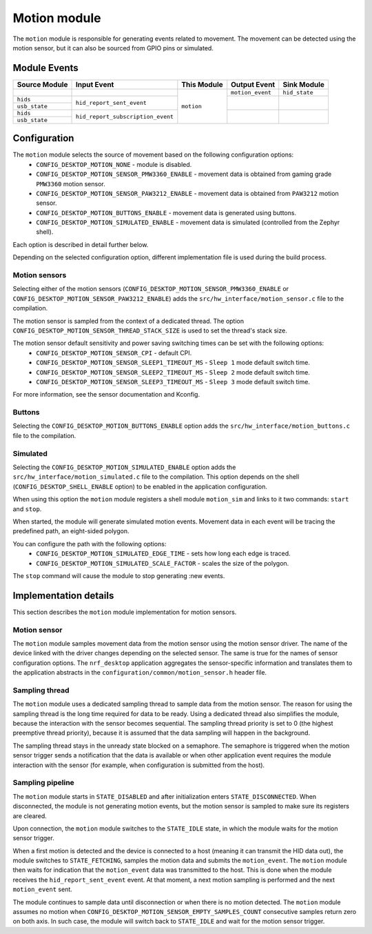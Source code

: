 .. _nrf_desktop_motion:

Motion module
#############

The ``motion`` module is responsible for generating events related to movement.
The movement can be detected using the motion sensor, but it can also be sourced from
GPIO pins or simulated.

Module Events
*************

+------------------+-----------------------------------+---------------+------------------+------------------+
| Source Module    | Input Event                       | This Module   | Output Event     | Sink Module      |
+==================+===================================+===============+==================+==================+
|                  |                                   | ``motion``    | ``motion_event`` | ``hid_state``    |
+------------------+-----------------------------------+               +------------------+------------------+
| ``hids``         | ``hid_report_sent_event``         |               |                  |                  |
+------------------+                                   +               +                  +                  +
| ``usb_state``    |                                   |               |                  |                  |
+------------------+-----------------------------------+               +------------------+------------------+
| ``hids``         | ``hid_report_subscription_event`` |               |                  |                  |
+------------------+                                   +               +                  +                  +
| ``usb_state``    |                                   |               |                  |                  |
+------------------+-----------------------------------+---------------+------------------+------------------+

Configuration
*************

The ``motion`` module selects the source of movement based on the following configuration options:
    * ``CONFIG_DESKTOP_MOTION_NONE`` - module is disabled.
    * ``CONFIG_DESKTOP_MOTION_SENSOR_PMW3360_ENABLE`` - movement data is obtained from gaming grade ``PMW3360`` motion sensor.
    * ``CONFIG_DESKTOP_MOTION_SENSOR_PAW3212_ENABLE`` - movement data is obtained from ``PAW3212`` motion sensor.
    * ``CONFIG_DESKTOP_MOTION_BUTTONS_ENABLE`` - movement data is generated using buttons.
    * ``CONFIG_DESKTOP_MOTION_SIMULATED_ENABLE`` - movement data is simulated (controlled from the Zephyr shell).

Each option is described in detail further below.

Depending on the selected configuration option, different implementation file is used during
the build process.

Motion sensors
==============

Selecting either of the motion sensors (``CONFIG_DESKTOP_MOTION_SENSOR_PMW3360_ENABLE``
or ``CONFIG_DESKTOP_MOTION_SENSOR_PAW3212_ENABLE``) adds the ``src/hw_interface/motion_sensor.c`` file
to the compilation.

The motion sensor is sampled from the context of a dedicated thread.
The option ``CONFIG_DESKTOP_MOTION_SENSOR_THREAD_STACK_SIZE`` is used to set the
thread's stack size.

The motion sensor default sensitivity and power saving switching times can be set with the following options:
    * ``CONFIG_DESKTOP_MOTION_SENSOR_CPI`` - default CPI.
    * ``CONFIG_DESKTOP_MOTION_SENSOR_SLEEP1_TIMEOUT_MS`` - ``Sleep 1`` mode default switch time.
    * ``CONFIG_DESKTOP_MOTION_SENSOR_SLEEP2_TIMEOUT_MS`` - ``Sleep 2`` mode default switch time.
    * ``CONFIG_DESKTOP_MOTION_SENSOR_SLEEP3_TIMEOUT_MS`` - ``Sleep 3`` mode default switch time.

For more information, see the sensor documentation and Kconfig.

Buttons
=======

Selecting the ``CONFIG_DESKTOP_MOTION_BUTTONS_ENABLE`` option adds the ``src/hw_interface/motion_buttons.c`` file to the compilation.

Simulated
=========

Selecting the ``CONFIG_DESKTOP_MOTION_SIMULATED_ENABLE`` option adds the ``src/hw_interface/motion_simulated.c`` file to the compilation.
This option depends on the shell (``CONFIG_DESKTOP_SHELL_ENABLE`` option) to be
enabled in the application configuration.

When using this option the ``motion`` module registers a shell module ``motion_sim``
and links to it two commands: ``start`` and ``stop``.

When started, the module will generate simulated motion events. Movement data
in each event will be tracing the predefined path, an eight-sided polygon.

You can configure the path with the following options:
    * ``CONFIG_DESKTOP_MOTION_SIMULATED_EDGE_TIME`` - sets how long each edge is traced.
    * ``CONFIG_DESKTOP_MOTION_SIMULATED_SCALE_FACTOR`` - scales the size of the polygon.

The ``stop`` command will cause the module to stop generating :new events.

Implementation details
**********************

This section describes the ``motion`` module implementation for motion
sensors.

Motion sensor
=============

The ``motion`` module samples movement data from the motion sensor using the motion
sensor driver.
The name of the device linked with the driver changes depending on the selected sensor.
The same is true for the names of sensor configuration options.
The ``nrf_desktop`` application aggregates the sensor-specific information and
translates them to the application abstracts in the
``configuration/common/motion_sensor.h`` header file.

Sampling thread
===============

The ``motion`` module uses a dedicated sampling thread to sample data from the motion
sensor. The reason for using the sampling thread is the long time required for
data to be ready. Using a dedicated thread also simplifies the module, because the interaction
with the sensor becomes sequential. The sampling thread priority is set to 0
(the highest preemptive thread priority), because it is assumed that the data
sampling will happen in the background.

The sampling thread stays in the unready state blocked on a semaphore. The semaphore
is triggered when the motion sensor trigger sends a notification that the data is available or
when other application event requires the module interaction with the sensor
(for example, when configuration is submitted from the host).

Sampling pipeline
=================

The ``motion`` module starts in ``STATE_DISABLED`` and after initialization
enters ``STATE_DISCONNECTED``. When disconnected, the module is not generating
motion events, but the motion sensor is sampled to make sure its registers are cleared.

Upon connection, the ``motion`` module switches to the ``STATE_IDLE`` state, in which
the module waits for the motion sensor trigger.

When a first motion is detected and
the device is connected to a host (meaning it can transmit the HID data out), the module switches
to ``STATE_FETCHING``, samples the motion data and submits the ``motion_event``.
The ``motion`` module then waits for indication that the ``motion_event`` data
was transmitted to the host. This is done when the module receives the
``hid_report_sent_event`` event. At that moment, a next motion sampling is
performed and the next ``motion_event`` sent.

The module continues to sample data until disconnection or when there is no
motion detected. The ``motion`` module assumes no motion when ``CONFIG_DESKTOP_MOTION_SENSOR_EMPTY_SAMPLES_COUNT`` consecutive
samples return zero on both axis. In such case, the module will switch back to
``STATE_IDLE`` and wait for the motion sensor trigger.
